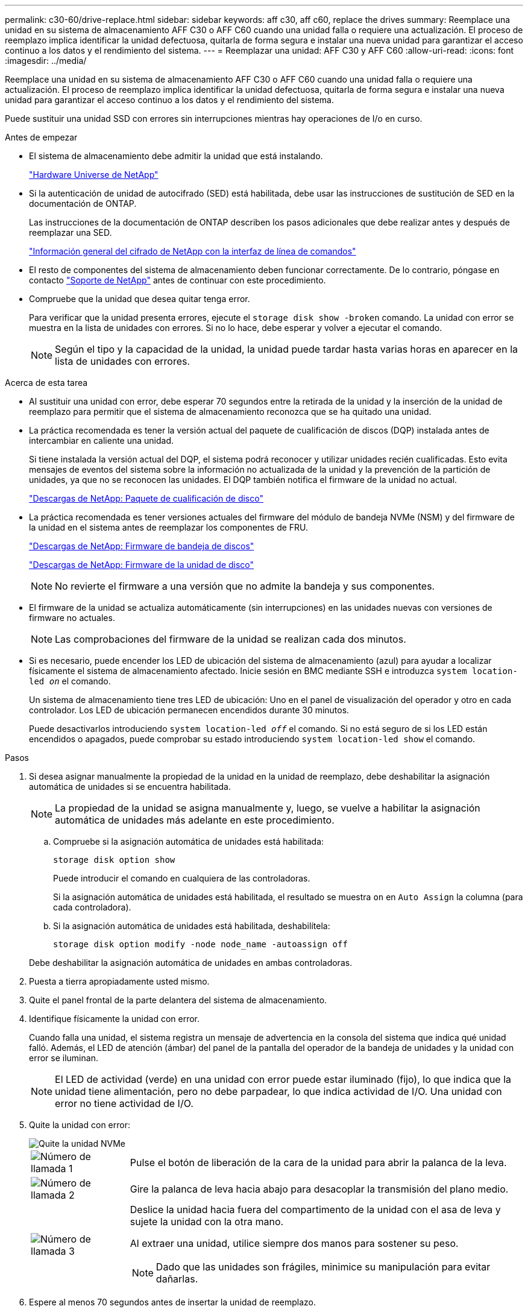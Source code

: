 ---
permalink: c30-60/drive-replace.html 
sidebar: sidebar 
keywords: aff c30, aff c60, replace the drives 
summary: Reemplace una unidad en su sistema de almacenamiento AFF C30 o AFF C60 cuando una unidad falla o requiere una actualización.  El proceso de reemplazo implica identificar la unidad defectuosa, quitarla de forma segura e instalar una nueva unidad para garantizar el acceso continuo a los datos y el rendimiento del sistema. 
---
= Reemplazar una unidad: AFF C30 y AFF C60
:allow-uri-read: 
:icons: font
:imagesdir: ../media/


[role="lead"]
Reemplace una unidad en su sistema de almacenamiento AFF C30 o AFF C60 cuando una unidad falla o requiere una actualización.  El proceso de reemplazo implica identificar la unidad defectuosa, quitarla de forma segura e instalar una nueva unidad para garantizar el acceso continuo a los datos y el rendimiento del sistema.

Puede sustituir una unidad SSD con errores sin interrupciones mientras hay operaciones de I/o en curso.

.Antes de empezar
* El sistema de almacenamiento debe admitir la unidad que está instalando.
+
https://hwu.netapp.com["Hardware Universe de NetApp"^]

* Si la autenticación de unidad de autocifrado (SED) está habilitada, debe usar las instrucciones de sustitución de SED en la documentación de ONTAP.
+
Las instrucciones de la documentación de ONTAP describen los pasos adicionales que debe realizar antes y después de reemplazar una SED.

+
https://docs.netapp.com/us-en/ontap/encryption-at-rest/index.html["Información general del cifrado de NetApp con la interfaz de línea de comandos"^]

* El resto de componentes del sistema de almacenamiento deben funcionar correctamente. De lo contrario, póngase en contacto https://mysupport.netapp.com/site/global/dashboard["Soporte de NetApp"] antes de continuar con este procedimiento.
* Compruebe que la unidad que desea quitar tenga error.
+
Para verificar que la unidad presenta errores, ejecute el `storage disk show -broken` comando. La unidad con error se muestra en la lista de unidades con errores. Si no lo hace, debe esperar y volver a ejecutar el comando.

+

NOTE: Según el tipo y la capacidad de la unidad, la unidad puede tardar hasta varias horas en aparecer en la lista de unidades con errores.



.Acerca de esta tarea
* Al sustituir una unidad con error, debe esperar 70 segundos entre la retirada de la unidad y la inserción de la unidad de reemplazo para permitir que el sistema de almacenamiento reconozca que se ha quitado una unidad.
* La práctica recomendada es tener la versión actual del paquete de cualificación de discos (DQP) instalada antes de intercambiar en caliente una unidad.
+
Si tiene instalada la versión actual del DQP, el sistema podrá reconocer y utilizar unidades recién cualificadas. Esto evita mensajes de eventos del sistema sobre la información no actualizada de la unidad y la prevención de la partición de unidades, ya que no se reconocen las unidades. El DQP también notifica el firmware de la unidad no actual.

+
https://mysupport.netapp.com/site/downloads/firmware/disk-drive-firmware/download/DISKQUAL/ALL/qual_devices.zip["Descargas de NetApp: Paquete de cualificación de disco"^]

* La práctica recomendada es tener versiones actuales del firmware del módulo de bandeja NVMe (NSM) y del firmware de la unidad en el sistema antes de reemplazar los componentes de FRU.
+
https://mysupport.netapp.com/site/downloads/firmware/disk-shelf-firmware["Descargas de NetApp: Firmware de bandeja de discos"^]

+
https://mysupport.netapp.com/site/downloads/firmware/disk-drive-firmware["Descargas de NetApp: Firmware de la unidad de disco"^]

+
[NOTE]
====
No revierte el firmware a una versión que no admite la bandeja y sus componentes.

====
* El firmware de la unidad se actualiza automáticamente (sin interrupciones) en las unidades nuevas con versiones de firmware no actuales.
+

NOTE: Las comprobaciones del firmware de la unidad se realizan cada dos minutos.

* Si es necesario, puede encender los LED de ubicación del sistema de almacenamiento (azul) para ayudar a localizar físicamente el sistema de almacenamiento afectado. Inicie sesión en BMC mediante SSH e introduzca `system location-led _on_` el comando.
+
Un sistema de almacenamiento tiene tres LED de ubicación: Uno en el panel de visualización del operador y otro en cada controlador. Los LED de ubicación permanecen encendidos durante 30 minutos.

+
Puede desactivarlos introduciendo `system location-led _off_` el comando. Si no está seguro de si los LED están encendidos o apagados, puede comprobar su estado introduciendo `system location-led show` el comando.



.Pasos
. Si desea asignar manualmente la propiedad de la unidad en la unidad de reemplazo, debe deshabilitar la asignación automática de unidades si se encuentra habilitada.
+

NOTE: La propiedad de la unidad se asigna manualmente y, luego, se vuelve a habilitar la asignación automática de unidades más adelante en este procedimiento.

+
.. Compruebe si la asignación automática de unidades está habilitada:
+
`storage disk option show`

+
Puede introducir el comando en cualquiera de las controladoras.

+
Si la asignación automática de unidades está habilitada, el resultado se muestra `on` en `Auto Assign` la columna (para cada controladora).

.. Si la asignación automática de unidades está habilitada, deshabilítela:
+
`storage disk option modify -node node_name -autoassign off`

+
Debe deshabilitar la asignación automática de unidades en ambas controladoras.



. Puesta a tierra apropiadamente usted mismo.
. Quite el panel frontal de la parte delantera del sistema de almacenamiento.
. Identifique físicamente la unidad con error.
+
Cuando falla una unidad, el sistema registra un mensaje de advertencia en la consola del sistema que indica qué unidad falló. Además, el LED de atención (ámbar) del panel de la pantalla del operador de la bandeja de unidades y la unidad con error se iluminan.

+

NOTE: El LED de actividad (verde) en una unidad con error puede estar iluminado (fijo), lo que indica que la unidad tiene alimentación, pero no debe parpadear, lo que indica actividad de I/O. Una unidad con error no tiene actividad de I/O.

. Quite la unidad con error:
+
image::../media/drw_nvme_drive_replace_ieops-1904.svg[Quite la unidad NVMe]

+
[cols="1,4"]
|===


 a| 
image::../media/icon_round_1.png[Número de llamada 1]
 a| 
Pulse el botón de liberación de la cara de la unidad para abrir la palanca de la leva.



 a| 
image::../media/icon_round_2.png[Número de llamada 2]
 a| 
Gire la palanca de leva hacia abajo para desacoplar la transmisión del plano medio.



 a| 
image::../media/icon_round_3.png[Número de llamada 3]
 a| 
Deslice la unidad hacia fuera del compartimento de la unidad con el asa de leva y sujete la unidad con la otra mano.

Al extraer una unidad, utilice siempre dos manos para sostener su peso.


NOTE: Dado que las unidades son frágiles, minimice su manipulación para evitar dañarlas.

|===
. Espere al menos 70 segundos antes de insertar la unidad de reemplazo.
. Inserte la unidad de reemplazo:
+
.. Con el mango de leva en la posición abierta, inserte la unidad con ambas manos.
.. Empuje suavemente hasta que la unidad se detenga.
.. Cierre el asa de la leva para que la unidad quede completamente asentada en el plano medio y el asa encaje en su lugar.
+
Asegúrese de cerrar el mango de leva lentamente para que quede alineado correctamente con la cara de la transmisión.



. Verifique que el LED de actividad de la unidad (verde) esté iluminado.
+
Cuando el LED de actividad de la unidad está sólido, significa que la unidad tiene alimentación. Cuando el LED de actividad de la unidad parpadea, significa que la unidad tiene alimentación y I/o está en curso. Si el firmware de la unidad se actualiza automáticamente, el LED parpadea.

. Si está reemplazando otra unidad, repita los pasos 4 al 8.
. Vuelva a instalar el panel frontal en la parte frontal del sistema de almacenamiento.
. Si deshabilitó la asignación automática de unidades en el paso 1, asigne manualmente la propiedad de la unidad y vuelva a habilitar la asignación automática de unidades si es necesario:
+
.. Mostrar todas las unidades sin propietario:
+
`storage disk show -container-type unassigned`

+
Puede introducir el comando en cualquiera de las controladoras.

.. Asigne cada unidad:
+
`storage disk assign -disk disk_name -owner owner_name`

+
Puede introducir el comando en cualquiera de las controladoras.

+
Puede usar el carácter comodín para asignar más de una unidad a la vez.

.. Vuelva a habilitar la asignación automática de unidades si es necesario:
+
`storage disk option modify -node node_name -autoassign on`

+
Es necesario volver a habilitar la asignación automática de unidades en ambas controladoras.



. Devuelva la pieza que ha fallado a NetApp, como se describe en las instrucciones de RMA que se suministran con el kit.
+
Póngase en contacto con el soporte técnico en https://mysupport.netapp.com/site/global/dashboard["Soporte de NetApp"], 888-463-8277 (Norteamérica), 00-800-44-638277 (Europa), o +800-800-80-800 (Asia/Pacífico) si necesita el número RMA o ayuda adicional con el procedimiento de reemplazo.



